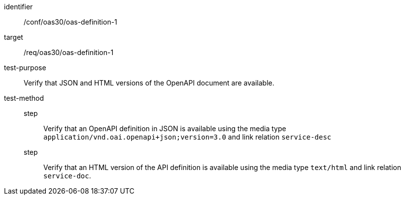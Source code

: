 [[ats_oas30_oas-definition-1]]
[abstract_test]
====
[%metadata]
identifier:: /conf/oas30/oas-definition-1
target:: /req/oas30/oas-definition-1
test-purpose:: Verify that JSON and HTML versions of the OpenAPI document are available.
test-method::
step::: Verify that an OpenAPI definition in JSON is available using the media type `application/vnd.oai.openapi+json;version=3.0` and link relation `service-desc`
step::: Verify that an HTML version of the API definition is available using the media type `text/html` and link relation `service-doc`.
====